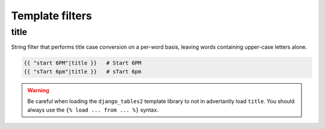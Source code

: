 Template filters
================

title
-----

String filter that performs title case conversion on a per-word basis, leaving
words containing upper-case letters alone.

.. sourcecode:: django

    {{ "start 6PM"|title }}   # Start 6PM
    {{ "sTart 6pm"|title }}   # sTart 6pm

.. warning::

    Be careful when loading the ``django_tables2`` template library to not
    in advertantly load ``title``. You should always use the
    ``{% load ... from ... %}`` syntax.
